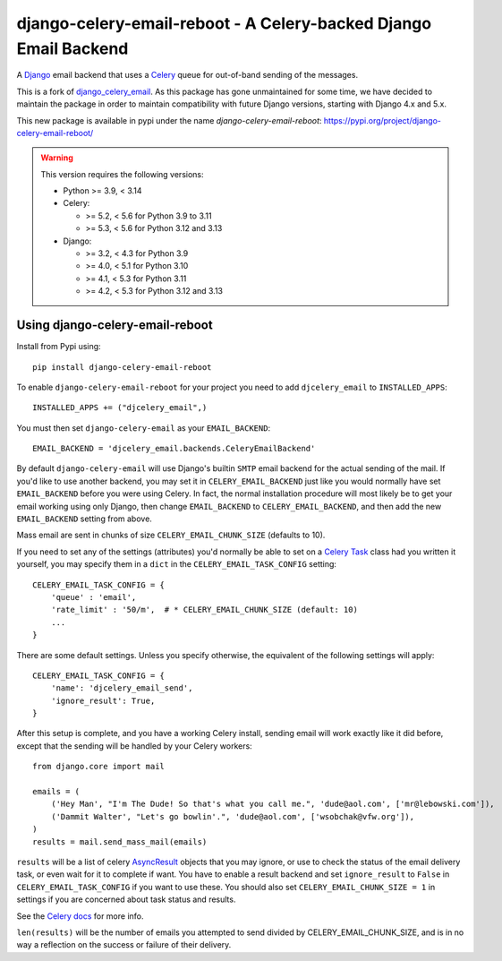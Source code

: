 ===========================================================================
django-celery-email-reboot - A Celery-backed Django Email Backend
===========================================================================

.. image:: https://img.shields.io/pypi/v/django-celery-email.svg
    :target: https://pypi.python.org/pypi/django-celery-email

A `Django`_ email backend that uses a `Celery`_ queue for out-of-band sending of the messages.

This is a fork of `django_celery_email`_. As this package has gone unmaintained for some time, we have decided to maintain the package in order to maintain compatibility with future Django versions, starting with Django 4.x and 5.x.

This new package is available in pypi under the name `django-celery-email-reboot`: https://pypi.org/project/django-celery-email-reboot/

.. _`Celery`: http://celeryproject.org/
.. _`Django`: http://www.djangoproject.org/
.. _`django_celery_email`: https://github.com/pmclanahan/django-celery-email

.. warning::

    This version requires the following versions:

    * Python >= 3.9, < 3.14
    * Celery:

      * >= 5.2, < 5.6 for Python 3.9 to 3.11
      * >= 5.3, < 5.6 for Python 3.12 and 3.13

    * Django:

      * >= 3.2, < 4.3 for Python 3.9
      * >= 4.0, < 5.1 for Python 3.10
      * >= 4.1, < 5.3 for Python 3.11
      * >= 4.2, < 5.3 for Python 3.12 and 3.13

Using django-celery-email-reboot
==================================

Install from Pypi using::

    pip install django-celery-email-reboot

To enable ``django-celery-email-reboot`` for your project you need to add ``djcelery_email`` to
``INSTALLED_APPS``::

    INSTALLED_APPS += ("djcelery_email",)

You must then set ``django-celery-email`` as your ``EMAIL_BACKEND``::

    EMAIL_BACKEND = 'djcelery_email.backends.CeleryEmailBackend'

By default ``django-celery-email`` will use Django's builtin ``SMTP`` email backend
for the actual sending of the mail. If you'd like to use another backend, you
may set it in ``CELERY_EMAIL_BACKEND`` just like you would normally have set
``EMAIL_BACKEND`` before you were using Celery. In fact, the normal installation
procedure will most likely be to get your email working using only Django, then
change ``EMAIL_BACKEND`` to ``CELERY_EMAIL_BACKEND``, and then add the new
``EMAIL_BACKEND`` setting from above.

Mass email are sent in chunks of size ``CELERY_EMAIL_CHUNK_SIZE`` (defaults to 10).

If you need to set any of the settings (attributes) you'd normally be able to set on a
`Celery Task`_ class had you written it yourself, you may specify them in a ``dict``
in the ``CELERY_EMAIL_TASK_CONFIG`` setting::

    CELERY_EMAIL_TASK_CONFIG = {
        'queue' : 'email',
        'rate_limit' : '50/m',  # * CELERY_EMAIL_CHUNK_SIZE (default: 10)
        ...
    }

There are some default settings. Unless you specify otherwise, the equivalent of the
following settings will apply::

    CELERY_EMAIL_TASK_CONFIG = {
        'name': 'djcelery_email_send',
        'ignore_result': True,
    }

After this setup is complete, and you have a working Celery install, sending
email will work exactly like it did before, except that the sending will be
handled by your Celery workers::

    from django.core import mail

    emails = (
        ('Hey Man', "I'm The Dude! So that's what you call me.", 'dude@aol.com', ['mr@lebowski.com']),
        ('Dammit Walter', "Let's go bowlin'.", 'dude@aol.com', ['wsobchak@vfw.org']),
    )
    results = mail.send_mass_mail(emails)

``results`` will be a list of celery `AsyncResult`_ objects that you may ignore, or use to check the
status of the email delivery task, or even wait for it to complete if want. You have to enable a result
backend and set ``ignore_result`` to ``False`` in ``CELERY_EMAIL_TASK_CONFIG`` if you want to use these.
You should also set ``CELERY_EMAIL_CHUNK_SIZE = 1`` in settings if you are concerned about task status
and results.

See the `Celery docs`_ for more info.


``len(results)`` will be the number of emails you attempted to send divided by CELERY_EMAIL_CHUNK_SIZE, and is in no way a reflection on the success or failure
of their delivery.

.. _`Celery Task`: http://celery.readthedocs.org/en/latest/userguide/tasks.html#basics
.. _`Celery docs`: http://celery.readthedocs.org/en/latest/userguide/tasks.html#task-states
.. _`AsyncResult`: http://celery.readthedocs.org/en/latest/reference/celery.result.html#celery.result.AsyncResult
